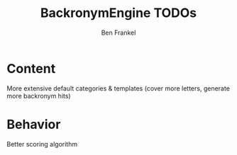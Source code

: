 #+TITLE: BackronymEngine TODOs
#+AUTHOR: Ben Frankel
#+EMAIL: ben.frankel7@gmail.com
#+STARTUP: showall


* Content

More extensive default categories & templates (cover more letters, generate more backronym hits)

* Behavior

Better scoring algorithm
